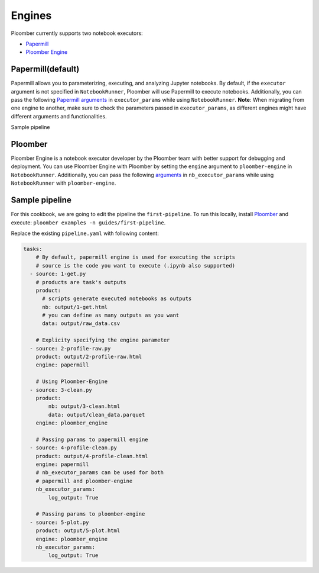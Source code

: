 Engines
=======

Ploomber currently supports two notebook executors:

- `Papermill <https://papermill.readthedocs.io/en/latest/>`_
- `Ploomber Engine <https://engine.ploomber.io/en/latest/quick-start.html>`_


Papermill(default)
~~~~~~~~~~~~~~~~~~~~~~~~~~~~~~~~~~~~~~~~~~~~~~~~~~~~~~~~~~~~

Papermill allows you to parameterizing, executing, and analyzing Jupyter notebooks. 
By default, if the ``executor`` argument is not specified in 
``NotebookRunner``, Ploomber will use Papermill to execute notebooks.
Additionally, you can pass the following `Papermill arguments <https://papermill.readthedocs.io/en/latest/reference/papermill-workflow.html?highlight=execute_notebook#module-papermill.execute>`_ in ``executor_params`` while using ``NotebookRunner``.
**Note**: When migrating from one engine to another, make sure to check the parameters 
passed in ``executor_params``, as different engines might have different arguments and functionalities.

Sample pipeline


Ploomber
~~~~~~~~~~~~~~~~~~~~~~~~~~~~~~~~~~~~~~~~~~~~~~~~~~~~~~~~~~~~~~~~~~~~~~~~~~

Ploomber Engine is a notebook executor developer by the Ploomber team with better support for debugging and deployment. 
You can use Ploomber Engine with Ploomber by setting the ``engine`` argument to ``ploomber-engine`` 
in ``NotebookRunner``. Additionally, you can pass the following `arguments <https://engine.ploomber.io/en/latest/api/api.html#execute-notebook>`_ in ``nb_executor_params`` while using ``NotebookRunner`` with ``ploomber-engine``.


Sample pipeline
~~~~~~~~~~~~~~~
For this cookbook, we are going to edit the pipeline the ``first-pipeline``. To run this locally, install `Ploomber <https://docs.ploomber.io/en/latest/get-started/quick-start.html>`_ and execute: ``ploomber examples -n guides/first-pipeline``.

Replace the existing ``pipeline.yaml`` with following content:

.. code-block:: yaml
    :class: text-editor

    tasks:
        # By default, papermill engine is used for executing the scripts
        # source is the code you want to execute (.ipynb also supported)
      - source: 1-get.py
        # products are task's outputs
        product:
          # scripts generate executed notebooks as outputs
          nb: output/1-get.html
          # you can define as many outputs as you want
          data: output/raw_data.csv

        # Explicity specifying the engine parameter
      - source: 2-profile-raw.py
        product: output/2-profile-raw.html
        engine: papermill

        # Using Ploomber-Engine 
      - source: 3-clean.py
        product:
            nb: output/3-clean.html
            data: output/clean_data.parquet
        engine: ploomber_engine

        # Passing params to papermill engine
      - source: 4-profile-clean.py
        product: output/4-profile-clean.html
        engine: papermill
        # nb_executor_params can be used for both
        # papermill and ploomber-engine
        nb_executor_params:
            log_output: True

        # Passing params to ploomber-engine
      - source: 5-plot.py
        product: output/5-plot.html
        engine: ploomber_engine
        nb_executor_params:
            log_output: True